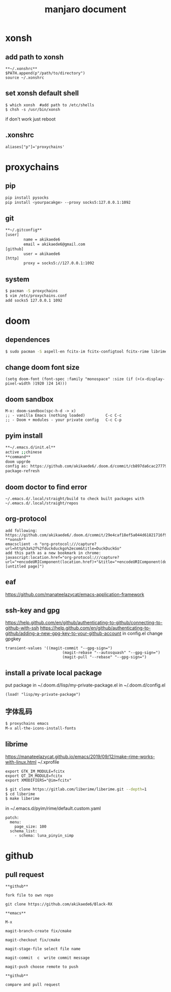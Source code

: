 #+TITLE: manjaro document

* xonsh
** add path to xonsh
#+BEGIN_SRC
**~/.xonshrc**
$PATH.append(p"/path/to/directory")
source ~/.xonshrc
#+END_SRC
** set xonsh default shell
#+BEGIN_SRC
$ which xonsh  #add path to /etc/shells
$ chsh -s /usr/bin/xonsh
#+END_SRC
if don't work just reboot
** .xonshrc
#+BEGIN_SRC
aliases["p"]='proxychains'
#+END_SRC
* proxychains
** pip
#+BEGIN_SRC bash
pip install pysocks
pip install <yourpacakge> --proxy socks5:127.0.0.1:1092
#+END_SRC
** git
#+BEGIN_SRC bash
**~/.gitconfig**
[user]
        name = akikaede6
        email = akikaede6@gmail.com
[github]
        user = akikaede6
[http]
        proxy = socks5://127.0.0.1:1092
#+END_SRC
** system
#+BEGIN_SRC bash
$ pacman -S proxychains
$ vim /etc/proxychains.conf
add socks5 127.0.0.1 1092
#+END_SRC
* doom
** dependences
#+BEGIN_SRC bash
$ sudo pacman -S aspell-en fcitx-im fcitx-configtool fcitx-rime librime cmake
#+END_SRC
** change doom font size
#+BEGIN_SRC elisp
(setq doom-font (font-spec :family "monospace" :size (if (>(x-display-pixel-width )1920 )24 14)))
#+END_SRC
** doom sandbox
#+BEGIN_SRC elisp
M-x: doom-sandbox(spc-h-d -> x)
;; - vanilla Emacs (nothing loaded)         C-c C-c
;; - Doom + modules - your private config   C-c C-p
#+END_SRC
** pyim install
#+BEGIN_SRC bash
**~/.emacs.d/init.el**
active ;;chinese
**command**
doom upgrde
config as: https://github.com/akikaede6/.doom.d/commit/cb897da6cac277799022d2a8990fb9de9eec39a6
package-refresh
#+END_SRC
** doom doctor to find error
#+BEGIN_SRC
~/.emacs.d/.local/straight/build to check built packages with ~/.emacs.d/.local/straight/repos
#+END_SRC
** org-protocol
#+BEGIN_SRC
add following:
https://github.com/akikaede6/.doom.d/commit/29e4caf18ef5a044d61821716f9d91f438b2fd33
**xonsh**
emacsclient -n "org-protocol:///capture?url=http%3a%2f%2fduckduckgo%2ecom&title=DuckDuckGo"
add this path as a new bookmark in chrome:
javascript:location.href="org-protocol:///capture?url="+encodeURIComponent(location.href)+"&title="+encodeURIComponent(document.title||"[untitled page]")
#+END_SRC
** eaf
https://github.com/manateelazycat/emacs-application-framework
** ssh-key and gpg
https://help.github.com/en/github/authenticating-to-github/connecting-to-github-with-ssh
https://help.github.com/en/github/authenticating-to-github/adding-a-new-gpg-key-to-your-github-account
in config.el change gpgkey
#+BEGIN_SRC elisp
transient-values '((magit-commit "--gpg-sign=")
                         (magit-rebase "--autosquash" "--gpg-sign=")
                         (magit-pull "--rebase" "--gpg-sign=")
#+END_SRC
** install a private local package
put package in ~/.doom.d/lisp/my-private-package.el
in ~/.doom.d/config.el
#+BEGIN_SRC elisp
(load! "lisp/my-private-package")
#+END_SRC
** 字体乱码
#+BEGIN_SRC bash
$ proxychains emacs
M-x all-the-icons-install-fonts
#+END_SRC
** librime
https://manateelazycat.github.io/emacs/2019/09/12/make-rime-works-with-linux.html
~/.xprofile
#+BEGIN_SRC
export GTK_IM_MODULE=fcitx
export QT_IM_MODULE=fcitx
export XMODIFIERS="@im=fcitx"
#+END_SRC
#+BEGIN_SRC bash
$ git clone https://gitlab.com/liberime/liberime.git --depth=1
$ cd liberime
$ make liberime
#+END_SRC
in ~/.emacs.d/pyim/rime/default.custom.yaml
#+BEGIN_SRC
patch:
  menu:
    page_size: 100
  schema_list:
    - schema: luna_pinyin_simp
#+END_SRC
* github
** pull request
#+BEGIN_SRC
**github**

fork file to own repo

git clone https://github.com/akikaede6/Black-RX

**emacs**

M-x

magit-branch-create fix/cmake

magit-checkout fix/cmake

magit-stage-file select file name

magit-commit  c  write commit message

magit-push choose remote to push

**github**

compare and pull request
#+END_SRC
